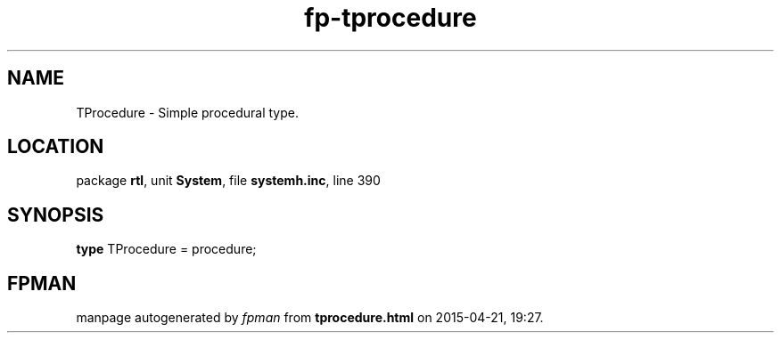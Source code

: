 .\" file autogenerated by fpman
.TH "fp-tprocedure" 3 "2014-03-14" "fpman" "Free Pascal Programmer's Manual"
.SH NAME
TProcedure - Simple procedural type.
.SH LOCATION
package \fBrtl\fR, unit \fBSystem\fR, file \fBsystemh.inc\fR, line 390
.SH SYNOPSIS
\fBtype\fR TProcedure = procedure;
.SH FPMAN
manpage autogenerated by \fIfpman\fR from \fBtprocedure.html\fR on 2015-04-21, 19:27.

